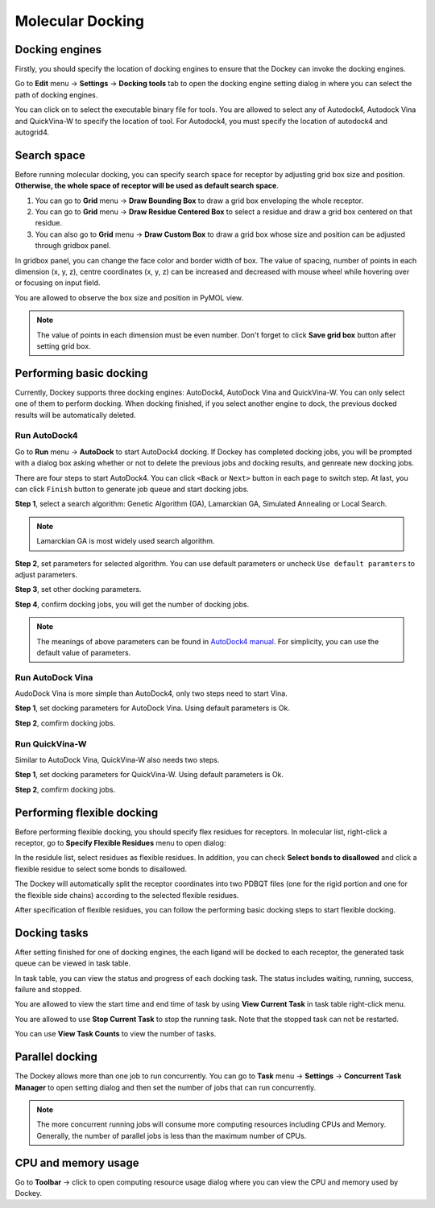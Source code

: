 Molecular Docking
=================

Docking engines
---------------

Firstly, you should specify the location of docking engines to ensure that the Dockey can invoke the docking engines.

Go to **Edit** menu -> **Settings** -> **Docking tools** tab to open the docking engine setting dialog in where you can select the path of docking engines.

.. rst-class:: wy-text-center

	|docker|

You can click on |folder| to select the executable binary file for tools. You are allowed to select any of Autodock4, Autodock Vina and QuickVina-W to specify the location of tool. For Autodock4, you must specify the location of autodock4 and autogrid4.

Search space
------------

Before running molecular docking, you can specify search space for receptor by adjusting grid box size and position. **Otherwise, the whole space of receptor will be used as default search space**.

#. You can go to **Grid** menu -> **Draw Bounding Box** to draw a grid box enveloping the whole receptor.

#. You can go to **Grid** menu -> **Draw Residue Centered Box** to select a residue and draw a grid box centered on that residue.

#. You can also go to **Grid** menu -> **Draw Custom Box** to draw a grid box whose size and position can be adjusted through gridbox panel.

.. rst-class:: wy-text-center

	|grid|

In gridbox panel, you can change the face color and border width of box. The value of spacing, number of points in each dimension (x, y, z), centre coordinates (x, y, z) can be increased and decreased with mouse wheel while hovering over or focusing on input field.

You are allowed to observe the box size and position in PyMOL view.

.. note::

	The value of points in each dimension must be even number. Don't forget to click **Save grid box** button after setting grid box.

Performing basic docking
------------------------

Currently, Dockey supports three docking engines: AutoDock4, AutoDock Vina and QuickVina-W. You can only select one of them to perform docking. When docking finished, if you select another engine to dock, the previous docked results will be automatically deleted.

Run AutoDock4
~~~~~~~~~~~~~

Go to **Run** menu -> **AutoDock** to start AutoDock4 docking. If Dockey has completed docking jobs, you will be prompted with a dialog box asking whether or not to delete the previous jobs and docking results, and genreate new docking jobs.

.. rst-class:: wy-text-center

	|taskdlg|

There are four steps to start AutoDock4. You can click ``<Back`` or ``Next>`` button in each page to switch step. At last, you can click ``Finish`` button to generate job queue and start docking jobs.

**Step 1**, select a search algorithm: Genetic Algorithm (GA), Lamarckian GA, Simulated Annealing or Local Search. 

.. rst-class:: wy-text-center

	|ad1|

.. note::

	Lamarckian GA is most widely used search algorithm.

**Step 2**, set parameters for selected algorithm. You can use default parameters or uncheck ``Use default paramters`` to adjust parameters. 

.. rst-class:: wy-text-center

	|ad2|

**Step 3**, set other docking parameters.

.. rst-class:: wy-text-center

	|ad3|

**Step 4**, confirm docking jobs, you will get the number of docking jobs.

.. rst-class:: wy-text-center

	|ad4|

.. note::

	The meanings of above parameters can be found in `AutoDock4 manual <https://autodock.scripps.edu/wp-content/uploads/sites/56/2021/10/AutoDock4.2.6_UserGuide.pdf>`_. For simplicity, you can use the default value of parameters.

Run AutoDock Vina
~~~~~~~~~~~~~~~~~

AudoDock Vina is more simple than AutoDock4, only two steps need to start Vina.

**Step 1**, set docking parameters for AutoDock Vina. Using default parameters is Ok.

.. rst-class:: wy-text-center

	|vina1|

**Step 2**, comfirm docking jobs.

.. rst-class:: wy-text-center

	|vina2|

Run QuickVina-W
~~~~~~~~~~~~~~~

Similar to AutoDock Vina, QuickVina-W also needs two steps.

**Step 1**, set docking parameters for QuickVina-W. Using default parameters is Ok.

.. rst-class:: wy-text-center

	|qvinaw1|

**Step 2**, comfirm docking jobs.

.. rst-class:: wy-text-center

	|qvinaw2|

Performing flexible docking
---------------------------

Before performing flexible docking, you should specify flex residues for receptors. In molecular list, right-click a receptor, go to **Specify Flexible Residues** menu to open dialog:

.. rst-class:: wy-text-center

	|flexres|

In the residule list, select residues as flexible residues. In addition, you can check **Select bonds to disallowed** and click a flexible residue to select some bonds to disallowed.

.. rst-class:: wy-text-center

	|flexbond|

The Dockey will automatically split the receptor coordinates into two PDBQT files (one for the rigid portion and one for the flexible side chains) according to the selected flexible residues.

After specification of flexible residues, you can follow the performing basic docking steps to start flexible docking.

Docking tasks
-------------

After setting finished for one of docking engines, the each ligand will be docked to each receptor, the generated task queue can be viewed in task table.

.. rst-class:: wy-text-center

	|jobtb|

In task table, you can view the status and progress of each docking task. The status includes waiting, running, success, failure and stopped.

You are allowed to view the start time and end time of task by using **View Current Task** in task table right-click menu.

.. rst-class:: wy-text-center

	|jobdt|

You are allowed to use **Stop Current Task** to stop the running task. Note that the stopped task can not be restarted.

You can use **View Task Counts** to view the number of tasks.

.. rst-class:: wy-text-center

	|jobnum|

Parallel docking
----------------

The Dockey allows more than one job to run concurrently. You can go to **Task** menu -> **Settings** -> **Concurrent Task Manager** to open setting dialog and then set the number of jobs that can run concurrently.

.. rst-class:: wy-text-center

	|jobmg|

.. note::

	The more concurrent running jobs will consume more computing resources including CPUs and Memory. Generally, the number of parallel jobs is less than the maximum number of CPUs.

CPU and memory usage
--------------------

Go to **Toolbar** -> click |cpu| to open computing resource usage dialog where you can view the CPU and memory used by Dockey.

.. rst-class:: wy-text-center

	|cpumem|

.. |folder| image:: _static/folder.svg
	:width: 16
.. |grid| image:: _static/grid.png
	:width: 600
.. |taskdlg| image:: _static/taskdlg.png
	:width: 500
.. |ad1| image:: _static/ad1.png
	:width: 500
.. |ad2| image:: _static/ad2.png
	:width: 500
.. |ad3| image:: _static/ad3.png
	:width: 500
.. |ad4| image:: _static/ad4.png
	:width: 500
.. |vina1| image:: _static/vina1.png
	:width: 500
.. |vina2| image:: _static/vina2.png
	:width: 500
.. |qvinaw1| image:: _static/qvinaw1.png
	:width: 500
.. |qvinaw2| image:: _static/qvinaw2.png
	:width: 500
.. |jobtb| image:: _static/jobtb.png
	:width: 400
.. |jobdt| image:: _static/jobdt.png
	:width: 400
.. |joblog| image:: _static/joblog.png
	:width: 600
.. |docker| image:: _static/docker.png
	:width: 500
.. |jobmg| image:: _static/jobmg.png
	:width: 500
.. |flexres| image:: _static/flexres.png
	:width: 500
.. |flexbond| image:: _static/flexbond.png
	:width: 500
.. |cpumem| image:: _static/cpumem.png
	:width: 500
.. |cpu| image:: _static/cpu.svg
	:width: 24
.. |jobnum| image:: _static/jobnum.png
	:width: 300
